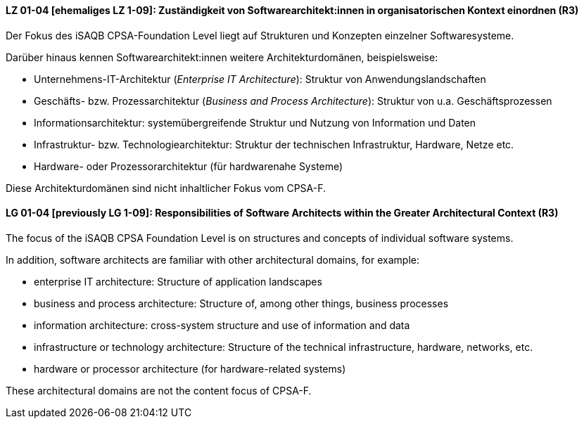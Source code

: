 
// tag::DE[]
[[LZ-01-04]]
==== LZ 01-04 [ehemaliges LZ 1-09]: Zuständigkeit von Softwarearchitekt:innen in organisatorischen Kontext einordnen (R3)

Der Fokus des iSAQB CPSA-Foundation Level liegt auf Strukturen und Konzepten einzelner Softwaresysteme.

Darüber hinaus kennen Softwarearchitekt:innen weitere Architekturdomänen, beispielsweise:

* Unternehmens-IT-Architektur (_Enterprise IT Architecture_): Struktur von Anwendungslandschaften
* Geschäfts- bzw. Prozessarchitektur (_Business and Process Architecture_): Struktur von u.a. Geschäftsprozessen
* Informationsarchitektur: systemübergreifende Struktur und Nutzung von Information und Daten
* Infrastruktur- bzw. Technologiearchitektur: Struktur der technischen Infrastruktur, Hardware, Netze etc.
* Hardware- oder Prozessorarchitektur (für hardwarenahe Systeme)

Diese Architekturdomänen sind nicht inhaltlicher Fokus vom CPSA-F.

// end::DE[]

// tag::EN[]
[[LG-01-04]]
==== LG 01-04 [previously LG 1-09]: Responsibilities of Software Architects within the Greater Architectural Context (R3)

The focus of the iSAQB CPSA Foundation Level is on structures and concepts of individual software systems.

In addition, software architects are familiar with other architectural domains, for example:

* enterprise IT architecture: Structure of application landscapes
* business and process architecture: Structure of, among other things, business processes
* information architecture: cross-system structure and use of information and data
* infrastructure or technology architecture: Structure of the technical infrastructure, hardware, networks, etc.
* hardware or processor architecture (for hardware-related systems)

These architectural domains are not the content focus of CPSA-F.
// end::EN[]
